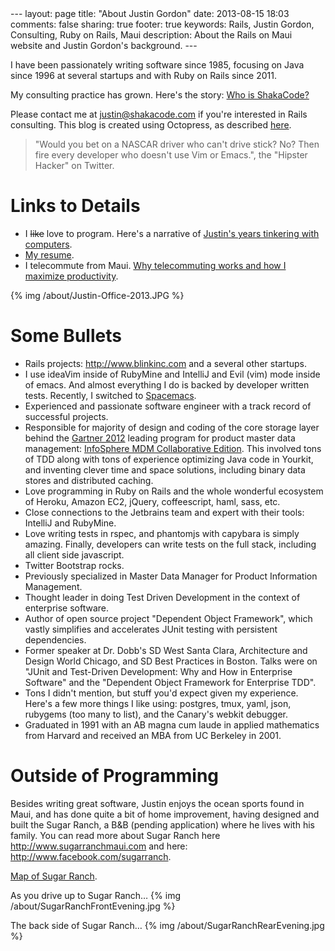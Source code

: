 #+BEGIN_HTML
---
layout: page
title: "About Justin Gordon"
date: 2013-08-15 18:03
comments: false
sharing: true
footer: true
keywords: Rails, Justin Gordon, Consulting, Ruby on Rails, Maui
description: About the Rails on Maui website and Justin Gordon's background.
---
#+END_HTML
I have been passionately writing software since 1985, focusing on Java since
1996 at several startups and with Ruby on Rails since 2011. 

My consulting practice has grown. Here's the story: [[http://www.shakacode.com/2015/09/17/who-is-shaka-code.html][Who is ShakaCode?]]

Please contact me at [[mailto:justin@shakacode.com][justin@shakacode.com]] if you're interested in Rails
consulting. This blog is created using Octopress, as described [[file:../blog/2013/04/27/octopress-setup-with-github-and-org-mode/index.html][here]].

#+begin_quote
"Would you bet on a NASCAR driver who can't drive stick? No? Then fire every
developer who doesn't use Vim or Emacs.", the "Hipster Hacker" on Twitter.
#+end_quote

* Links to Details
+ I +like+ love to program. Here's a narrative of [[file:about-justin-gordon-programming.html][Justin's years tinkering with computers]].
+ [[file:justin-gordon-resume.html][My resume]].
+ I telecommute from Maui. [[file:telecommuting.html][Why telecommuting works and how I maximize productivity]].

{% img /about/Justin-Office-2013.JPG %}

* Some Bullets
+ Rails projects: http://www.blinkinc.com and a several other startups.
+ I use ideaVim inside of RubyMine and IntelliJ and Evil (vim) mode inside of
  emacs. And almost everything I do is backed by developer written tests.
  Recently, I switched to [[https://github.com/syl20bnr/spacemacs][Spacemacs]].
+ Experienced and passionate software engineer with a track record of successful projects.
+ Responsible for majority of design and coding of the core storage layer behind
  the [[http://public.dhe.ibm.com/common/ssi/ecm/en/iml14344usen/IML14344USEN.PDF][Gartner 2012]] leading program for product master data management:
  [[http://www-01.ibm.com/software/data/infosphere/mdm/collaborative.html][InfoSphere MDM Collaborative Edition]]. This involved tons of TDD along with
  tons of experience optimizing Java code in Yourkit, and inventing clever time
  and space solutions, including binary data stores and distributed caching.
+ Love programming in Ruby on Rails and the whole wonderful ecosystem of Heroku,
  Amazon EC2, jQuery, coffeescript, haml, sass, etc.
+ Close connections to the Jetbrains team and expert with their tools: IntelliJ and RubyMine.
+ Love writing tests in rspec, and phantomjs with capybara is simply amazing.
  Finally, developers can write tests on the full stack, including all client
  side javascript.
+ Twitter Bootstrap rocks.
+ Previously specialized in Master Data Manager for Product Information Management.
+ Thought leader in doing Test Driven Development in the context of enterprise
  software.
+ Author of open source project "Dependent Object Framework", which vastly
  simplifies and accelerates JUnit testing with persistent dependencies.
+ Former speaker at Dr. Dobb's SD West Santa Clara, Architecture and Design
  World Chicago, and SD Best Practices in Boston. Talks were on "JUnit and
  Test-Driven Development: Why and How in Enterprise Software" and the
  "Dependent Object Framework for Enterprise TDD".
+ Tons I didn't mention, but stuff you'd expect given my experience. Here's a
  few more things I like using: postgres, tmux, yaml, json, rubygems (too many
  to list), and the Canary's webkit debugger.
+ Graduated in 1991 with an AB magna cum laude in applied mathematics from
  Harvard and received an MBA from UC Berkeley in 2001.

* Outside of Programming
Besides writing great software, Justin enjoys the ocean sports found in Maui,
and has done quite a bit of home improvement, having designed and built the
Sugar Ranch, a B&B (pending application) where he lives with his family. You can
read more about Sugar Ranch here http://www.sugarranchmaui.com and here:
http://www.facebook.com/sugarranch.


[[https://maps.google.com/maps?q%3D141%2BMakahiki%2BSt,%2BPaia,%2BHI&hl%3Den&ll%3D20.908851,-156.408621&spn%3D0.002944,0.003433&sll%3D20.46,-157.505&sspn%3D12.075058,9.876709&oq%3D141&t%3Dw&hnear%3D141%2BMakahiki%2BSt,%2BPaia,%2BMaui,%2BHawaii%2B96779&z%3D19&iwloc%3Dr0&source%3Dgplus-ogsb][Map of Sugar Ranch]].

As you drive up to Sugar Ranch...
{% img /about/SugarRanchFrontEvening.jpg %}

The back side of Sugar Ranch...
{% img /about/SugarRanchRearEvening.jpg %}
